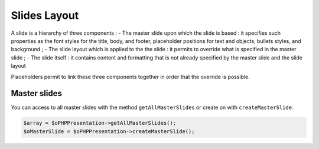.. _slides_layout:

Slides Layout
=============

A slide is a hierarchy of three components :
- The master slide upon which the slide is based : it specifies such properties as the font styles for the title, body, and footer, placeholder positions for text and objects, bullets styles, and background ;
- The slide layout which is applied to the the slide : it permits to override what is specified in the master slide ;
- The slide itself : it contains content and formatting that is not already specified by the master slide and the slide layout

Placeholders permit to link these three components together in order that the override is possible.

Master slides
-------------

You can access to all master slides with the method ``getAllMasterSlides`` or create on with ``createMasterSlide``.

.. code-block:: php

	$array = $oPHPPresentation->getAllMasterSlides();
	$oMasterSlide = $oPHPPresentation->createMasterSlide();